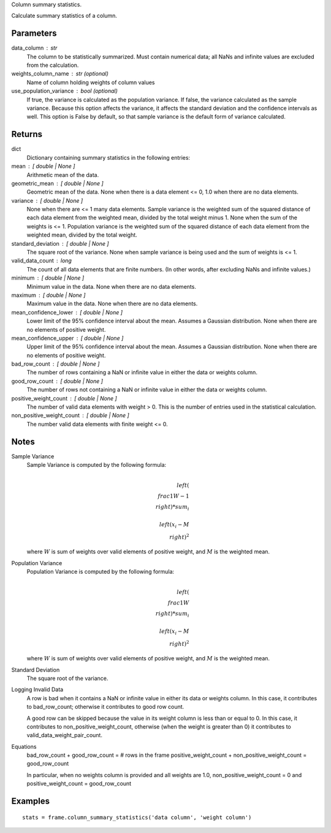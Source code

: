 Column summary statistics.

Calculate summary statistics of a column.

Parameters
----------
data_column : str
    The column to be statistically summarized.
    Must contain numerical data; all NaNs and infinite values are excluded
    from the calculation.

weights_column_name : str (optional)
    Name of column holding weights of column values

use_population_variance : bool (optional)
    If true, the variance is calculated as the population variance.
    If false, the variance calculated as the sample variance.
    Because this option affects the variance, it affects the standard
    deviation and the confidence intervals as well.
    This option is False by default, so that sample variance is the default
    form of variance calculated.

Returns
-------
dict
    Dictionary containing summary statistics in the following entries:

mean : [ double | None ]
    Arithmetic mean of the data.

geometric_mean : [ double | None ]
    Geometric mean of the data.
    None when there is a data element <= 0, 1.0 when there are no
    data elements.

variance : [ double | None ]
    None when there are <= 1 many data elements.
    Sample variance is the weighted sum of the squared distance of
    each data element from the weighted mean, divided by the total
    weight minus 1.
    None when the sum of the weights is <= 1.
    Population variance is the weighted sum of the squared distance
    of each data element from the weighted mean, divided by the total
    weight.

standard_deviation : [ double | None ]
    The square root of the variance. None when  sample variance
    is being used and the sum of weights is <= 1.

valid_data_count : long
    The count of all data elements that are finite numbers.
    (In other words, after excluding NaNs and infinite values.)

minimum : [ double | None ]
    Minimum value in the data.
    None when there are no data elements.

maximum : [ double | None ]
    Maximum value in the data. None when there are no data elements.

mean_confidence_lower : [ double | None ]
    Lower limit of the 95% confidence interval about the mean.
    Assumes a Gaussian distribution.
    None when there are no elements of positive weight.

mean_confidence_upper : [ double | None ]
    Upper limit of the 95% confidence interval about the mean.
    Assumes a Gaussian distribution.
    None when there are no elements of positive weight.

bad_row_count : [ double | None ]
    The number of rows containing a NaN or infinite value
    in either the data or weights column.

good_row_count : [ double | None ]
    The number of rows not containing a NaN or infinite
    value in either the data or weights column.

positive_weight_count : [ double | None ]
    The number of valid data elements with weight > 0.
    This is the number of entries used in the statistical calculation.

non_positive_weight_count : [ double | None ]
    The number valid data elements with finite weight <= 0.

Notes
-----
Sample Variance
    Sample Variance is computed by the following formula:

    .. math::

        \\left( \\frac{1}{W - 1} \\right) * sum_{i} \\
        \\left(x_{i} - M \\right) ^{2}

    where :math:`W` is sum of weights over valid elements of positive
    weight, and :math:`M` is the weighted mean.

Population Variance
    Population Variance is computed by the following formula:

    .. math::

        \\left( \\frac{1}{W} \\right) * sum_{i} \\
        \\left(x_{i} - M \\right) ^{2}

    where :math:`W` is sum of weights over valid elements of positive
    weight, and :math:`M` is the weighted mean.

Standard Deviation
    The square root of the variance.

Logging Invalid Data
    A row is bad when it contains a NaN or infinite value in either
    its data or weights column.
    In this case, it contributes to bad_row_count; otherwise it
    contributes to good row count.

    A good row can be skipped because the value in its weight 
    column is less than or equal to 0.
    In this case, it contributes to non_positive_weight_count, otherwise
    (when the weight is greater than 0) it contributes to
    valid_data_weight_pair_count.

Equations
    bad_row_count + good_row_count = # rows in the frame
    positive_weight_count + non_positive_weight_count = good_row_count

    In particular, when no weights column is provided and all weights
    are 1.0, non_positive_weight_count = 0 and
    positive_weight_count = good_row_count

Examples
--------
::

    stats = frame.column_summary_statistics('data column', 'weight column')

